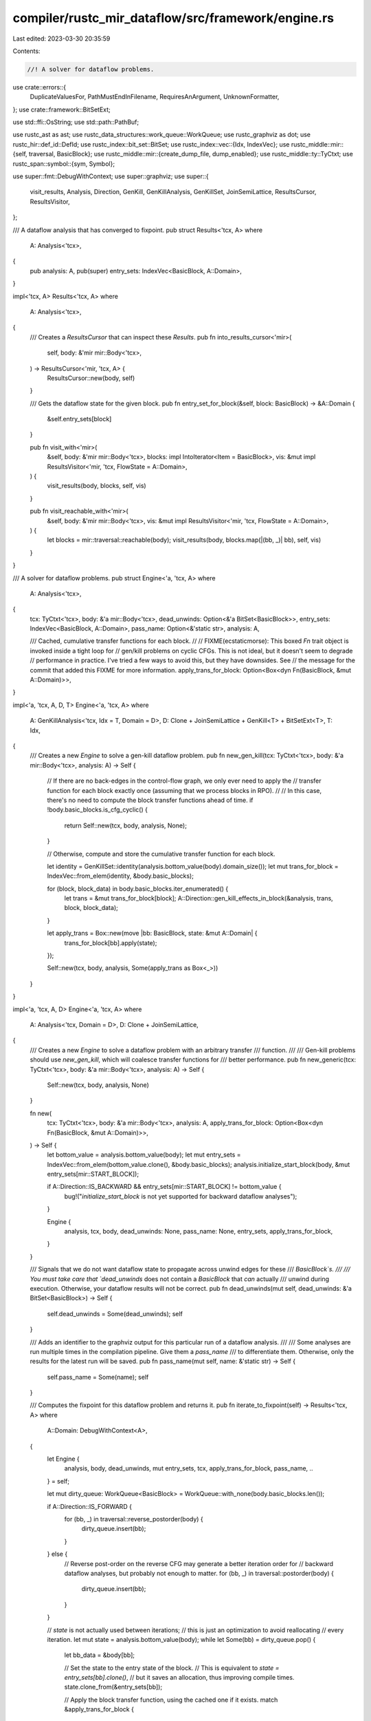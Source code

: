 compiler/rustc_mir_dataflow/src/framework/engine.rs
===================================================

Last edited: 2023-03-30 20:35:59

Contents:

.. code-block:: rs

    //! A solver for dataflow problems.

use crate::errors::{
    DuplicateValuesFor, PathMustEndInFilename, RequiresAnArgument, UnknownFormatter,
};
use crate::framework::BitSetExt;

use std::ffi::OsString;
use std::path::PathBuf;

use rustc_ast as ast;
use rustc_data_structures::work_queue::WorkQueue;
use rustc_graphviz as dot;
use rustc_hir::def_id::DefId;
use rustc_index::bit_set::BitSet;
use rustc_index::vec::{Idx, IndexVec};
use rustc_middle::mir::{self, traversal, BasicBlock};
use rustc_middle::mir::{create_dump_file, dump_enabled};
use rustc_middle::ty::TyCtxt;
use rustc_span::symbol::{sym, Symbol};

use super::fmt::DebugWithContext;
use super::graphviz;
use super::{
    visit_results, Analysis, Direction, GenKill, GenKillAnalysis, GenKillSet, JoinSemiLattice,
    ResultsCursor, ResultsVisitor,
};

/// A dataflow analysis that has converged to fixpoint.
pub struct Results<'tcx, A>
where
    A: Analysis<'tcx>,
{
    pub analysis: A,
    pub(super) entry_sets: IndexVec<BasicBlock, A::Domain>,
}

impl<'tcx, A> Results<'tcx, A>
where
    A: Analysis<'tcx>,
{
    /// Creates a `ResultsCursor` that can inspect these `Results`.
    pub fn into_results_cursor<'mir>(
        self,
        body: &'mir mir::Body<'tcx>,
    ) -> ResultsCursor<'mir, 'tcx, A> {
        ResultsCursor::new(body, self)
    }

    /// Gets the dataflow state for the given block.
    pub fn entry_set_for_block(&self, block: BasicBlock) -> &A::Domain {
        &self.entry_sets[block]
    }

    pub fn visit_with<'mir>(
        &self,
        body: &'mir mir::Body<'tcx>,
        blocks: impl IntoIterator<Item = BasicBlock>,
        vis: &mut impl ResultsVisitor<'mir, 'tcx, FlowState = A::Domain>,
    ) {
        visit_results(body, blocks, self, vis)
    }

    pub fn visit_reachable_with<'mir>(
        &self,
        body: &'mir mir::Body<'tcx>,
        vis: &mut impl ResultsVisitor<'mir, 'tcx, FlowState = A::Domain>,
    ) {
        let blocks = mir::traversal::reachable(body);
        visit_results(body, blocks.map(|(bb, _)| bb), self, vis)
    }
}

/// A solver for dataflow problems.
pub struct Engine<'a, 'tcx, A>
where
    A: Analysis<'tcx>,
{
    tcx: TyCtxt<'tcx>,
    body: &'a mir::Body<'tcx>,
    dead_unwinds: Option<&'a BitSet<BasicBlock>>,
    entry_sets: IndexVec<BasicBlock, A::Domain>,
    pass_name: Option<&'static str>,
    analysis: A,

    /// Cached, cumulative transfer functions for each block.
    //
    // FIXME(ecstaticmorse): This boxed `Fn` trait object is invoked inside a tight loop for
    // gen/kill problems on cyclic CFGs. This is not ideal, but it doesn't seem to degrade
    // performance in practice. I've tried a few ways to avoid this, but they have downsides. See
    // the message for the commit that added this FIXME for more information.
    apply_trans_for_block: Option<Box<dyn Fn(BasicBlock, &mut A::Domain)>>,
}

impl<'a, 'tcx, A, D, T> Engine<'a, 'tcx, A>
where
    A: GenKillAnalysis<'tcx, Idx = T, Domain = D>,
    D: Clone + JoinSemiLattice + GenKill<T> + BitSetExt<T>,
    T: Idx,
{
    /// Creates a new `Engine` to solve a gen-kill dataflow problem.
    pub fn new_gen_kill(tcx: TyCtxt<'tcx>, body: &'a mir::Body<'tcx>, analysis: A) -> Self {
        // If there are no back-edges in the control-flow graph, we only ever need to apply the
        // transfer function for each block exactly once (assuming that we process blocks in RPO).
        //
        // In this case, there's no need to compute the block transfer functions ahead of time.
        if !body.basic_blocks.is_cfg_cyclic() {
            return Self::new(tcx, body, analysis, None);
        }

        // Otherwise, compute and store the cumulative transfer function for each block.

        let identity = GenKillSet::identity(analysis.bottom_value(body).domain_size());
        let mut trans_for_block = IndexVec::from_elem(identity, &body.basic_blocks);

        for (block, block_data) in body.basic_blocks.iter_enumerated() {
            let trans = &mut trans_for_block[block];
            A::Direction::gen_kill_effects_in_block(&analysis, trans, block, block_data);
        }

        let apply_trans = Box::new(move |bb: BasicBlock, state: &mut A::Domain| {
            trans_for_block[bb].apply(state);
        });

        Self::new(tcx, body, analysis, Some(apply_trans as Box<_>))
    }
}

impl<'a, 'tcx, A, D> Engine<'a, 'tcx, A>
where
    A: Analysis<'tcx, Domain = D>,
    D: Clone + JoinSemiLattice,
{
    /// Creates a new `Engine` to solve a dataflow problem with an arbitrary transfer
    /// function.
    ///
    /// Gen-kill problems should use `new_gen_kill`, which will coalesce transfer functions for
    /// better performance.
    pub fn new_generic(tcx: TyCtxt<'tcx>, body: &'a mir::Body<'tcx>, analysis: A) -> Self {
        Self::new(tcx, body, analysis, None)
    }

    fn new(
        tcx: TyCtxt<'tcx>,
        body: &'a mir::Body<'tcx>,
        analysis: A,
        apply_trans_for_block: Option<Box<dyn Fn(BasicBlock, &mut A::Domain)>>,
    ) -> Self {
        let bottom_value = analysis.bottom_value(body);
        let mut entry_sets = IndexVec::from_elem(bottom_value.clone(), &body.basic_blocks);
        analysis.initialize_start_block(body, &mut entry_sets[mir::START_BLOCK]);

        if A::Direction::IS_BACKWARD && entry_sets[mir::START_BLOCK] != bottom_value {
            bug!("`initialize_start_block` is not yet supported for backward dataflow analyses");
        }

        Engine {
            analysis,
            tcx,
            body,
            dead_unwinds: None,
            pass_name: None,
            entry_sets,
            apply_trans_for_block,
        }
    }

    /// Signals that we do not want dataflow state to propagate across unwind edges for these
    /// `BasicBlock`s.
    ///
    /// You must take care that `dead_unwinds` does not contain a `BasicBlock` that *can* actually
    /// unwind during execution. Otherwise, your dataflow results will not be correct.
    pub fn dead_unwinds(mut self, dead_unwinds: &'a BitSet<BasicBlock>) -> Self {
        self.dead_unwinds = Some(dead_unwinds);
        self
    }

    /// Adds an identifier to the graphviz output for this particular run of a dataflow analysis.
    ///
    /// Some analyses are run multiple times in the compilation pipeline. Give them a `pass_name`
    /// to differentiate them. Otherwise, only the results for the latest run will be saved.
    pub fn pass_name(mut self, name: &'static str) -> Self {
        self.pass_name = Some(name);
        self
    }

    /// Computes the fixpoint for this dataflow problem and returns it.
    pub fn iterate_to_fixpoint(self) -> Results<'tcx, A>
    where
        A::Domain: DebugWithContext<A>,
    {
        let Engine {
            analysis,
            body,
            dead_unwinds,
            mut entry_sets,
            tcx,
            apply_trans_for_block,
            pass_name,
            ..
        } = self;

        let mut dirty_queue: WorkQueue<BasicBlock> = WorkQueue::with_none(body.basic_blocks.len());

        if A::Direction::IS_FORWARD {
            for (bb, _) in traversal::reverse_postorder(body) {
                dirty_queue.insert(bb);
            }
        } else {
            // Reverse post-order on the reverse CFG may generate a better iteration order for
            // backward dataflow analyses, but probably not enough to matter.
            for (bb, _) in traversal::postorder(body) {
                dirty_queue.insert(bb);
            }
        }

        // `state` is not actually used between iterations;
        // this is just an optimization to avoid reallocating
        // every iteration.
        let mut state = analysis.bottom_value(body);
        while let Some(bb) = dirty_queue.pop() {
            let bb_data = &body[bb];

            // Set the state to the entry state of the block.
            // This is equivalent to `state = entry_sets[bb].clone()`,
            // but it saves an allocation, thus improving compile times.
            state.clone_from(&entry_sets[bb]);

            // Apply the block transfer function, using the cached one if it exists.
            match &apply_trans_for_block {
                Some(apply) => apply(bb, &mut state),
                None => A::Direction::apply_effects_in_block(&analysis, &mut state, bb, bb_data),
            }

            A::Direction::join_state_into_successors_of(
                &analysis,
                tcx,
                body,
                dead_unwinds,
                &mut state,
                (bb, bb_data),
                |target: BasicBlock, state: &A::Domain| {
                    let set_changed = entry_sets[target].join(state);
                    if set_changed {
                        dirty_queue.insert(target);
                    }
                },
            );
        }

        let results = Results { analysis, entry_sets };

        let res = write_graphviz_results(tcx, &body, &results, pass_name);
        if let Err(e) = res {
            error!("Failed to write graphviz dataflow results: {}", e);
        }

        results
    }
}

// Graphviz

/// Writes a DOT file containing the results of a dataflow analysis if the user requested it via
/// `rustc_mir` attributes.
fn write_graphviz_results<'tcx, A>(
    tcx: TyCtxt<'tcx>,
    body: &mir::Body<'tcx>,
    results: &Results<'tcx, A>,
    pass_name: Option<&'static str>,
) -> std::io::Result<()>
where
    A: Analysis<'tcx>,
    A::Domain: DebugWithContext<A>,
{
    use std::fs;
    use std::io::{self, Write};

    let def_id = body.source.def_id();
    let Ok(attrs) = RustcMirAttrs::parse(tcx, def_id) else {
        // Invalid `rustc_mir` attrs are reported in `RustcMirAttrs::parse`
        return Ok(());
    };

    let mut file = match attrs.output_path(A::NAME) {
        Some(path) => {
            debug!("printing dataflow results for {:?} to {}", def_id, path.display());
            if let Some(parent) = path.parent() {
                fs::create_dir_all(parent)?;
            }
            io::BufWriter::new(fs::File::create(&path)?)
        }

        None if tcx.sess.opts.unstable_opts.dump_mir_dataflow
            && dump_enabled(tcx, A::NAME, def_id) =>
        {
            create_dump_file(tcx, ".dot", false, A::NAME, &pass_name.unwrap_or("-----"), body)?
        }

        _ => return Ok(()),
    };

    let style = match attrs.formatter {
        Some(sym::two_phase) => graphviz::OutputStyle::BeforeAndAfter,
        _ => graphviz::OutputStyle::AfterOnly,
    };

    let mut buf = Vec::new();

    let graphviz = graphviz::Formatter::new(body, results, style);
    let mut render_opts =
        vec![dot::RenderOption::Fontname(tcx.sess.opts.unstable_opts.graphviz_font.clone())];
    if tcx.sess.opts.unstable_opts.graphviz_dark_mode {
        render_opts.push(dot::RenderOption::DarkTheme);
    }
    dot::render_opts(&graphviz, &mut buf, &render_opts)?;

    file.write_all(&buf)?;

    Ok(())
}

#[derive(Default)]
struct RustcMirAttrs {
    basename_and_suffix: Option<PathBuf>,
    formatter: Option<Symbol>,
}

impl RustcMirAttrs {
    fn parse(tcx: TyCtxt<'_>, def_id: DefId) -> Result<Self, ()> {
        let mut result = Ok(());
        let mut ret = RustcMirAttrs::default();

        let rustc_mir_attrs = tcx
            .get_attrs(def_id, sym::rustc_mir)
            .flat_map(|attr| attr.meta_item_list().into_iter().flat_map(|v| v.into_iter()));

        for attr in rustc_mir_attrs {
            let attr_result = if attr.has_name(sym::borrowck_graphviz_postflow) {
                Self::set_field(&mut ret.basename_and_suffix, tcx, &attr, |s| {
                    let path = PathBuf::from(s.to_string());
                    match path.file_name() {
                        Some(_) => Ok(path),
                        None => {
                            tcx.sess.emit_err(PathMustEndInFilename { span: attr.span() });
                            Err(())
                        }
                    }
                })
            } else if attr.has_name(sym::borrowck_graphviz_format) {
                Self::set_field(&mut ret.formatter, tcx, &attr, |s| match s {
                    sym::gen_kill | sym::two_phase => Ok(s),
                    _ => {
                        tcx.sess.emit_err(UnknownFormatter { span: attr.span() });
                        Err(())
                    }
                })
            } else {
                Ok(())
            };

            result = result.and(attr_result);
        }

        result.map(|()| ret)
    }

    fn set_field<T>(
        field: &mut Option<T>,
        tcx: TyCtxt<'_>,
        attr: &ast::NestedMetaItem,
        mapper: impl FnOnce(Symbol) -> Result<T, ()>,
    ) -> Result<(), ()> {
        if field.is_some() {
            tcx.sess.emit_err(DuplicateValuesFor { span: attr.span(), name: attr.name_or_empty() });

            return Err(());
        }

        if let Some(s) = attr.value_str() {
            *field = Some(mapper(s)?);
            Ok(())
        } else {
            tcx.sess.emit_err(RequiresAnArgument { span: attr.span(), name: attr.name_or_empty() });
            Err(())
        }
    }

    /// Returns the path where dataflow results should be written, or `None`
    /// `borrowck_graphviz_postflow` was not specified.
    ///
    /// This performs the following transformation to the argument of `borrowck_graphviz_postflow`:
    ///
    /// "path/suffix.dot" -> "path/analysis_name_suffix.dot"
    fn output_path(&self, analysis_name: &str) -> Option<PathBuf> {
        let mut ret = self.basename_and_suffix.as_ref().cloned()?;
        let suffix = ret.file_name().unwrap(); // Checked when parsing attrs

        let mut file_name: OsString = analysis_name.into();
        file_name.push("_");
        file_name.push(suffix);
        ret.set_file_name(file_name);

        Some(ret)
    }
}


